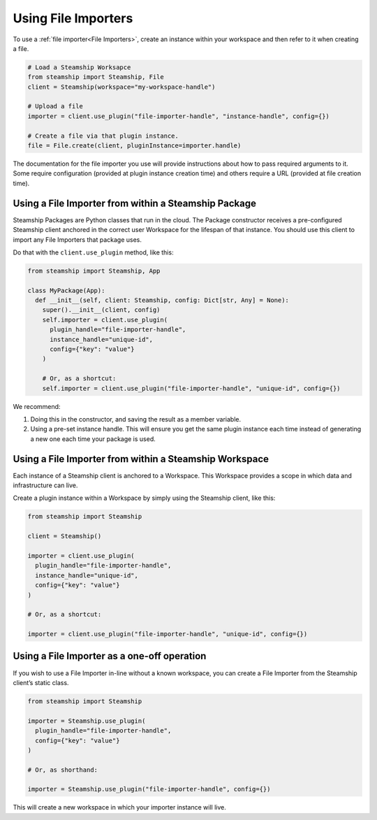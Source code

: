 Using File Importers
--------------------

To use a :ref:`file importer<File Importers>`, create an instance within your workspace and then refer to it when creating a file.

.. code-block:: python

   # Load a Steamship Worksapce
   from steamship import Steamship, File
   client = Steamship(workspace="my-workspace-handle")

   # Upload a file
   importer = client.use_plugin("file-importer-handle", "instance-handle", config={})

   # Create a file via that plugin instance.
   file = File.create(client, pluginInstance=importer.handle)

The documentation for the file importer you use will provide instructions about how to pass required arguments to it.
Some require configuration (provided at plugin instance creation time) and others require a URL (provided at file creation time).

Using a File Importer from within a Steamship Package
~~~~~~~~~~~~~~~~~~~~~~~~~~~~~~~~~~~~~~~~~~~~~~~~~~~~~

Steamship Packages are Python classes that run in the cloud. The Package
constructor receives a pre-configured Steamship client anchored in the
correct user Workspace for the lifespan of that instance. You should use
this client to import any File Importers that package uses.

Do that with the ``client.use_plugin`` method, like this:

.. code-block:: python

   from steamship import Steamship, App

   class MyPackage(App):
     def __init__(self, client: Steamship, config: Dict[str, Any] = None):
       super().__init__(client, config)
       self.importer = client.use_plugin(
         plugin_handle="file-importer-handle",
         instance_handle="unique-id",
         config={"key": "value"}
       )

       # Or, as a shortcut:
       self.importer = client.use_plugin("file-importer-handle", "unique-id", config={})

We recommend:

1) Doing this in the constructor, and saving the result as a member
   variable.
2) Using a pre-set instance handle. This will ensure you get the same
   plugin instance each time instead of generating a new one each time
   your package is used.

Using a File Importer from within a Steamship Workspace
~~~~~~~~~~~~~~~~~~~~~~~~~~~~~~~~~~~~~~~~~~~~~~~~~~~~~~~

Each instance of a Steamship client is anchored to a Workspace. This
Workspace provides a scope in which data and infrastructure can live.

Create a plugin instance within a Workspace by simply using the
Steamship client, like this:

.. code-block:: python

   from steamship import Steamship

   client = Steamship()

   importer = client.use_plugin(
     plugin_handle="file-importer-handle",
     instance_handle="unique-id",
     config={"key": "value"}
   )

   # Or, as a shortcut:

   importer = client.use_plugin("file-importer-handle", "unique-id", config={})

Using a File Importer as a one-off operation
~~~~~~~~~~~~~~~~~~~~~~~~~~~~~~~~~~~~~~~~~~~~

If you wish to use a File Importer in-line without a known workspace, you
can create a File Importer from the Steamship client’s static class.

.. code-block:: python

   from steamship import Steamship

   importer = Steamship.use_plugin(
     plugin_handle="file-importer-handle",
     config={"key": "value"}
   )

   # Or, as shorthand:

   importer = Steamship.use_plugin("file-importer-handle", config={})

This will create a new workspace in which your importer instance will live.